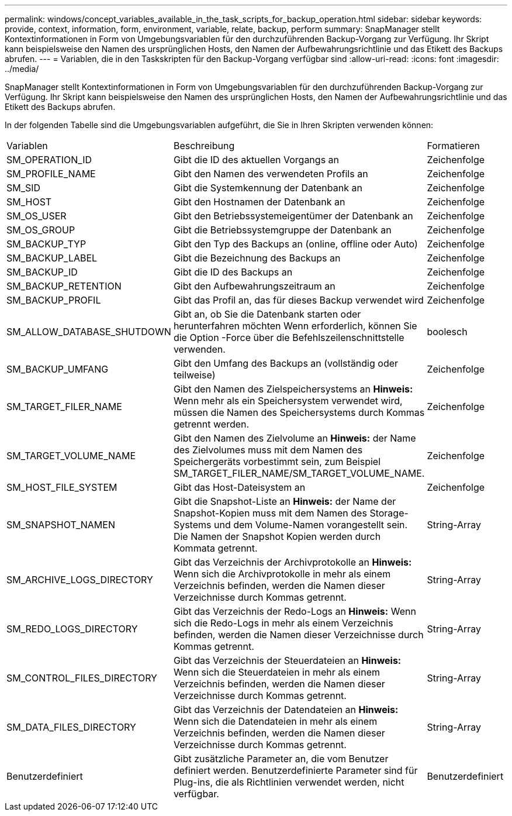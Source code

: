---
permalink: windows/concept_variables_available_in_the_task_scripts_for_backup_operation.html 
sidebar: sidebar 
keywords: provide, context, information, form, environment, variable, relate, backup, perform 
summary: SnapManager stellt Kontextinformationen in Form von Umgebungsvariablen für den durchzuführenden Backup-Vorgang zur Verfügung. Ihr Skript kann beispielsweise den Namen des ursprünglichen Hosts, den Namen der Aufbewahrungsrichtlinie und das Etikett des Backups abrufen. 
---
= Variablen, die in den Taskskripten für den Backup-Vorgang verfügbar sind
:allow-uri-read: 
:icons: font
:imagesdir: ../media/


[role="lead"]
SnapManager stellt Kontextinformationen in Form von Umgebungsvariablen für den durchzuführenden Backup-Vorgang zur Verfügung. Ihr Skript kann beispielsweise den Namen des ursprünglichen Hosts, den Namen der Aufbewahrungsrichtlinie und das Etikett des Backups abrufen.

In der folgenden Tabelle sind die Umgebungsvariablen aufgeführt, die Sie in Ihren Skripten verwenden können:

|===


| Variablen | Beschreibung | Formatieren 


 a| 
SM_OPERATION_ID
 a| 
Gibt die ID des aktuellen Vorgangs an
 a| 
Zeichenfolge



 a| 
SM_PROFILE_NAME
 a| 
Gibt den Namen des verwendeten Profils an
 a| 
Zeichenfolge



 a| 
SM_SID
 a| 
Gibt die Systemkennung der Datenbank an
 a| 
Zeichenfolge



 a| 
SM_HOST
 a| 
Gibt den Hostnamen der Datenbank an
 a| 
Zeichenfolge



 a| 
SM_OS_USER
 a| 
Gibt den Betriebssystemeigentümer der Datenbank an
 a| 
Zeichenfolge



 a| 
SM_OS_GROUP
 a| 
Gibt die Betriebssystemgruppe der Datenbank an
 a| 
Zeichenfolge



 a| 
SM_BACKUP_TYP
 a| 
Gibt den Typ des Backups an (online, offline oder Auto)
 a| 
Zeichenfolge



 a| 
SM_BACKUP_LABEL
 a| 
Gibt die Bezeichnung des Backups an
 a| 
Zeichenfolge



 a| 
SM_BACKUP_ID
 a| 
Gibt die ID des Backups an
 a| 
Zeichenfolge



 a| 
SM_BACKUP_RETENTION
 a| 
Gibt den Aufbewahrungszeitraum an
 a| 
Zeichenfolge



 a| 
SM_BACKUP_PROFIL
 a| 
Gibt das Profil an, das für dieses Backup verwendet wird
 a| 
Zeichenfolge



 a| 
SM_ALLOW_DATABASE_SHUTDOWN
 a| 
Gibt an, ob Sie die Datenbank starten oder herunterfahren möchten Wenn erforderlich, können Sie die Option -Force über die Befehlszeilenschnittstelle verwenden.
 a| 
boolesch



 a| 
SM_BACKUP_UMFANG
 a| 
Gibt den Umfang des Backups an (vollständig oder teilweise)
 a| 
Zeichenfolge



 a| 
SM_TARGET_FILER_NAME
 a| 
Gibt den Namen des Zielspeichersystems an *Hinweis:* Wenn mehr als ein Speichersystem verwendet wird, müssen die Namen des Speichersystems durch Kommas getrennt werden.
 a| 
Zeichenfolge



 a| 
SM_TARGET_VOLUME_NAME
 a| 
Gibt den Namen des Zielvolume an *Hinweis:* der Name des Zielvolumes muss mit dem Namen des Speichergeräts vorbestimmt sein, zum Beispiel SM_TARGET_FILER_NAME/SM_TARGET_VOLUME_NAME.
 a| 
Zeichenfolge



 a| 
SM_HOST_FILE_SYSTEM
 a| 
Gibt das Host-Dateisystem an
 a| 
Zeichenfolge



 a| 
SM_SNAPSHOT_NAMEN
 a| 
Gibt die Snapshot-Liste an *Hinweis:* der Name der Snapshot-Kopien muss mit dem Namen des Storage-Systems und dem Volume-Namen vorangestellt sein. Die Namen der Snapshot Kopien werden durch Kommata getrennt.
 a| 
String-Array



 a| 
SM_ARCHIVE_LOGS_DIRECTORY
 a| 
Gibt das Verzeichnis der Archivprotokolle an *Hinweis:* Wenn sich die Archivprotokolle in mehr als einem Verzeichnis befinden, werden die Namen dieser Verzeichnisse durch Kommas getrennt.
 a| 
String-Array



 a| 
SM_REDO_LOGS_DIRECTORY
 a| 
Gibt das Verzeichnis der Redo-Logs an *Hinweis:* Wenn sich die Redo-Logs in mehr als einem Verzeichnis befinden, werden die Namen dieser Verzeichnisse durch Kommas getrennt.
 a| 
String-Array



 a| 
SM_CONTROL_FILES_DIRECTORY
 a| 
Gibt das Verzeichnis der Steuerdateien an *Hinweis:* Wenn sich die Steuerdateien in mehr als einem Verzeichnis befinden, werden die Namen dieser Verzeichnisse durch Kommas getrennt.
 a| 
String-Array



 a| 
SM_DATA_FILES_DIRECTORY
 a| 
Gibt das Verzeichnis der Datendateien an *Hinweis:* Wenn sich die Datendateien in mehr als einem Verzeichnis befinden, werden die Namen dieser Verzeichnisse durch Kommas getrennt.
 a| 
String-Array



 a| 
Benutzerdefiniert
 a| 
Gibt zusätzliche Parameter an, die vom Benutzer definiert werden. Benutzerdefinierte Parameter sind für Plug-ins, die als Richtlinien verwendet werden, nicht verfügbar.
 a| 
Benutzerdefiniert

|===
